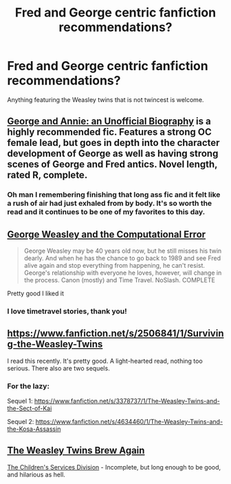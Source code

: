 #+TITLE: Fred and George centric fanfiction recommendations?

* Fred and George centric fanfiction recommendations?
:PROPERTIES:
:Author: Windschatten
:Score: 8
:DateUnix: 1418947408.0
:DateShort: 2014-Dec-19
:FlairText: Request
:END:
Anything featuring the Weasley twins that is not twincest is welcome.


** [[http://www.fictionalley.org/authors/shosier/GAAUB.html][George and Annie: an Unofficial Biography]] is a highly recommended fic. Features a strong OC female lead, but goes in depth into the character development of George as well as having strong scenes of George and Fred antics. Novel length, rated R, complete.
:PROPERTIES:
:Author: GottheOrangeJuice
:Score: 2
:DateUnix: 1418947874.0
:DateShort: 2014-Dec-19
:END:

*** Oh man I remembering finishing that long ass fic and it felt like a rush of air had just exhaled from by body. It's so worth the read and it continues to be one of my favorites to this day.
:PROPERTIES:
:Author: jealousjellyfish
:Score: 2
:DateUnix: 1418988000.0
:DateShort: 2014-Dec-19
:END:


** [[https://www.fanfiction.net/s/8479548/1/George-Weasley-and-the-Computational-Error][George Weasley and the Computational Error]]

#+begin_quote
  George Weasley may be 40 years old now, but he still misses his twin dearly. And when he has the chance to go back to 1989 and see Fred alive again and stop everything from happening, he can't resist. George's relationship with everyone he loves, however, will change in the process. Canon (mostly) and Time Travel. NoSlash. COMPLETE
#+end_quote

Pretty good I liked it
:PROPERTIES:
:Author: Notosk
:Score: 2
:DateUnix: 1419056186.0
:DateShort: 2014-Dec-20
:END:

*** I love timetravel stories, thank you!
:PROPERTIES:
:Author: Windschatten
:Score: 1
:DateUnix: 1419085676.0
:DateShort: 2014-Dec-20
:END:


** [[https://www.fanfiction.net/s/2506841/1/Surviving-the-Weasley-Twins]]

I read this recently. It's pretty good. A light-hearted read, nothing too serious. There also are two sequels.
:PROPERTIES:
:Author: deirox
:Score: 1
:DateUnix: 1418952695.0
:DateShort: 2014-Dec-19
:END:

*** For the lazy:

Sequel 1: [[https://www.fanfiction.net/s/3378737/1/The-Weasley-Twins-and-the-Sect-of-Kai]]

Sequel 2: [[https://www.fanfiction.net/s/4634460/1/The-Weasley-Twins-and-the-Kosa-Assassin]]
:PROPERTIES:
:Author: DZCreeper
:Score: 1
:DateUnix: 1419134536.0
:DateShort: 2014-Dec-21
:END:


** [[http://www.fanfiction.net/s/722573/1/The-Weasley-Twins-Brew-Again][The Weasley Twins Brew Again]]

[[http://www.fanfiction.net/s/623499/1/The-Children-s-Services-Division][The Children's Services Division]] - Incomplete, but long enough to be good, and hilarious as hell.
:PROPERTIES:
:Author: dogsmakebestpeeps
:Score: 1
:DateUnix: 1419128748.0
:DateShort: 2014-Dec-21
:END:
